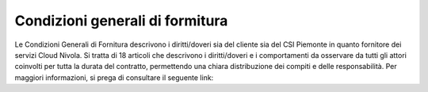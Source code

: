 **Condizioni generali di formitura**
************************************

Le Condizioni Generali di Fornitura descrivono i diritti/doveri sia del
cliente sia del CSI Piemonte in quanto fornitore dei servizi Cloud
Nivola. Si tratta di 18 articoli che descrivono i diritti/doveri e i
comportamenti da osservare da tutti gli attori coinvolti per tutta la
durata del contratto, permettendo una chiara distribuzione dei compiti e
delle responsabilità. Per maggiori informazioni, si prega di consultare
il seguente link:
